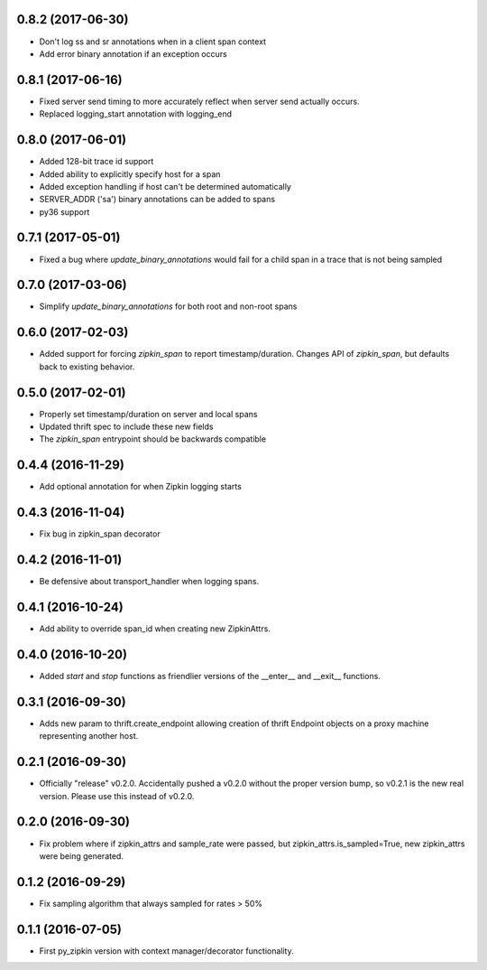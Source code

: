 0.8.2 (2017-06-30)
------------------
- Don't log ss and sr annotations when in a client span context
- Add error binary annotation if an exception occurs

0.8.1 (2017-06-16)
------------------
- Fixed server send timing to more accurately reflect when server send
  actually occurs.
- Replaced logging_start annotation with logging_end

0.8.0 (2017-06-01)
------------------
- Added 128-bit trace id support
- Added ability to explicitly specify host for a span
- Added exception handling if host can't be determined automatically
- SERVER_ADDR ('sa') binary annotations can be added to spans
- py36 support

0.7.1 (2017-05-01)
------------------
- Fixed a bug where `update_binary_annotations` would fail for a child
  span in a trace that is not being sampled

0.7.0 (2017-03-06)
------------------
- Simplify `update_binary_annotations` for both root and non-root spans

0.6.0 (2017-02-03)
------------------
- Added support for forcing `zipkin_span` to report timestamp/duration.
  Changes API of `zipkin_span`, but defaults back to existing behavior.

0.5.0 (2017-02-01)
------------------
- Properly set timestamp/duration on server and local spans
- Updated thrift spec to include these new fields
- The `zipkin_span` entrypoint should be backwards compatible

0.4.4 (2016-11-29)
------------------
- Add optional annotation for when Zipkin logging starts

0.4.3 (2016-11-04)
------------------
- Fix bug in zipkin_span decorator

0.4.2 (2016-11-01)
------------------
- Be defensive about transport_handler when logging spans.

0.4.1 (2016-10-24)
------------------
- Add ability to override span_id when creating new ZipkinAttrs.

0.4.0 (2016-10-20)
------------------
- Added `start` and `stop` functions as friendlier versions of the
  __enter__ and __exit__ functions.

0.3.1 (2016-09-30)
------------------
- Adds new param to thrift.create_endpoint allowing creation of
  thrift Endpoint objects on a proxy machine representing another
  host.

0.2.1 (2016-09-30)
------------------
- Officially "release" v0.2.0. Accidentally pushed a v0.2.0 without
  the proper version bump, so v0.2.1 is the new real version. Please
  use this instead of v0.2.0.

0.2.0 (2016-09-30)
------------------
- Fix problem where if zipkin_attrs and sample_rate were passed, but
  zipkin_attrs.is_sampled=True, new zipkin_attrs were being generated.

0.1.2 (2016-09-29)
------------------
- Fix sampling algorithm that always sampled for rates > 50%

0.1.1 (2016-07-05)
------------------
- First py_zipkin version with context manager/decorator functionality.

